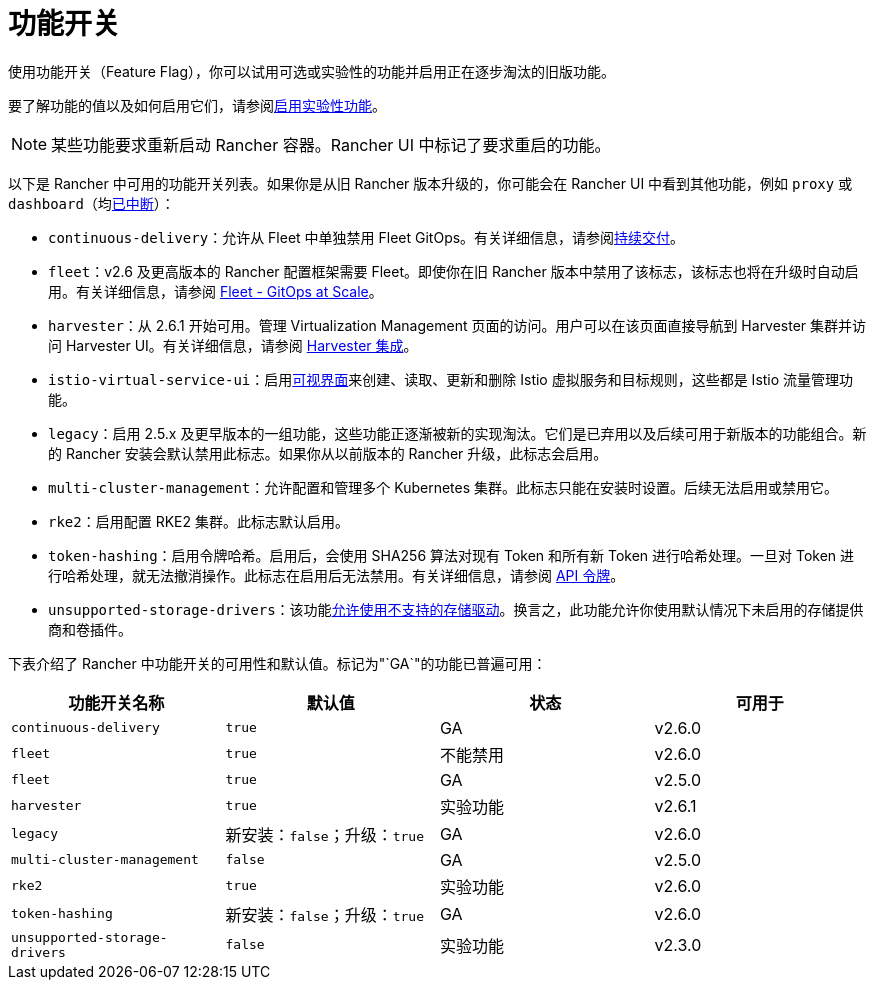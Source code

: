 = 功能开关

使用功能开关（Feature Flag），你可以试用可选或实验性的功能并启用正在逐步淘汰的旧版功能。

要了解功能的值以及如何启用它们，请参阅xref:../../../how-to-guides/advanced-user-guides/enable-experimental-features/enable-experimental-features.adoc[启用实验性功能]。

[NOTE]
====

某些功能要求重新启动 Rancher 容器。Rancher UI 中标记了要求重启的功能。
====


以下是 Rancher 中可用的功能开关列表。如果你是从旧 Rancher 版本升级的，你可能会在 Rancher UI 中看到其他功能，例如 `proxy` 或 `dashboard`（均xref:/versioned_docs/version-2.5/reference-guides/installation-references/feature-flags.adoc[已中断]）：

* `continuous-delivery`：允许从 Fleet 中单独禁用 Fleet GitOps。有关详细信息，请参阅xref:../../../how-to-guides/advanced-user-guides/enable-experimental-features/continuous-delivery.adoc[持续交付]。
* `fleet`：v2.6 及更高版本的 Rancher 配置框架需要 Fleet。即使你在旧 Rancher 版本中禁用了该标志，该标志也将在升级时自动启用。有关详细信息，请参阅 xref:../../../how-to-guides/new-user-guides/deploy-apps-across-clusters/fleet.adoc[Fleet - GitOps at Scale]。
* `harvester`：从 2.6.1 开始可用。管理 Virtualization Management 页面的访问。用户可以在该页面直接导航到 Harvester 集群并访问 Harvester UI。有关详细信息，请参阅 xref:../../../integrations-in-rancher/harvester.adoc[Harvester 集成]。
* `istio-virtual-service-ui`：启用xref:../../../how-to-guides/advanced-user-guides/enable-experimental-features/istio-traffic-management-features.adoc[可视界面]来创建、读取、更新和删除 Istio 虚拟服务和目标规则，这些都是 Istio 流量管理功能。
* `legacy`：启用 2.5.x 及更早版本的一组功能，这些功能正逐渐被新的实现淘汰。它们是已弃用以及后续可用于新版本的功能组合。新的 Rancher 安装会默认禁用此标志。如果你从以前版本的 Rancher 升级，此标志会启用。
* `multi-cluster-management`：允许配置和管理多个 Kubernetes 集群。此标志只能在安装时设置。后续无法启用或禁用它。
* `rke2`：启用配置 RKE2 集群。此标志默认启用。
* `token-hashing`：启用令牌哈希。启用后，会使用 SHA256 算法对现有 Token 和所有新 Token 进行哈希处理。一旦对 Token 进行哈希处理，就无法撤消操作。此标志在启用后无法禁用。有关详细信息，请参阅 link:../../../reference-guides/about-the-api/api-tokens.adoc#令牌哈希[API 令牌]。
* `unsupported-storage-drivers`：该功能xref:../../../how-to-guides/advanced-user-guides/enable-experimental-features/unsupported-storage-drivers.adoc[允许使用不支持的存储驱动]。换言之，此功能允许你使用默认情况下未启用的存储提供商和卷插件。

下表介绍了 Rancher 中功能开关的可用性和默认值。标记为"`GA`"的功能已普遍可用：

|===
| 功能开关名称 | 默认值 | 状态 | 可用于

| `continuous-delivery`
| `true`
| GA
| v2.6.0

| `fleet`
| `true`
| 不能禁用
| v2.6.0

| `fleet`
| `true`
| GA
| v2.5.0

| `harvester`
| `true`
| 实验功能
| v2.6.1

| `legacy`
| 新安装：`false`；升级：`true`
| GA
| v2.6.0

| `multi-cluster-management`
| `false`
| GA
| v2.5.0

| `rke2`
| `true`
| 实验功能
| v2.6.0

| `token-hashing`
| 新安装：`false`；升级：`true`
| GA
| v2.6.0

| `unsupported-storage-drivers`
| `false`
| 实验功能
| v2.3.0
|===
